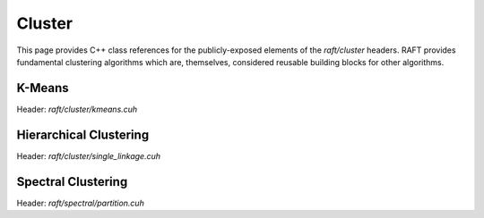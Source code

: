 Cluster
=======

This page provides C++ class references for the publicly-exposed elements of the `raft/cluster` headers. RAFT provides
fundamental clustering algorithms which are, themselves, considered reusable building blocks for other algorithms.

.. role:: py(code)
   :language: c++
   :class: highlight

K-Means
#######

Header: `raft/cluster/kmeans.cuh`

.. doxygennamespace:: raft::cluster::kmeans
    :project: RAFT
    :members:
    :content-only:


Hierarchical Clustering
#######################

Header: `raft/cluster/single_linkage.cuh`

.. doxygennamespace:: raft::cluster::hierarchy
    :project: RAFT
    :members:
    :content-only:


Spectral Clustering
###################

Header: `raft/spectral/partition.cuh`

.. doxygennamespace:: raft::spectral
    :project: RAFT
    :members:
    :content-only:
